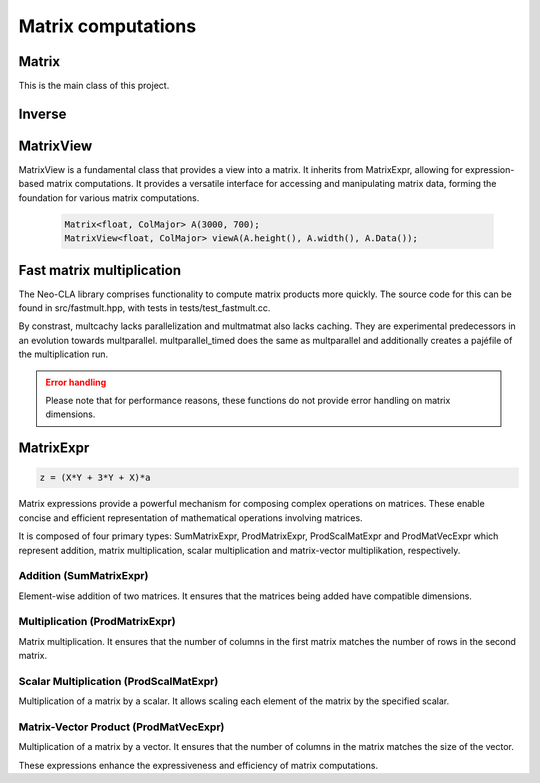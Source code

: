 ===================
Matrix computations
===================

Matrix
------

This is the main class of this project.

.. cpp:class:: template <typename T = double, ORDERING ORD = RowMajor> \
    Matrix: public MatrixView<T, ORD>

    .. cpp:function:: Matrix (size_t height, size_t width)
    .. cpp:function:: Matrix (size_t height, size_t width, std::initializer_list<T> list)
    
    There is one constructor that creates an empty matrix of given dimensions.
    The initializer list constructor stores an initalizer list into a matrix;
    note that this copies the list into memory,
    thus the entries of the list have to match the ordering of the Matrix.

    T is the data type of the elements of the matrix. You can use about any data type with Matrix.
    As for the ordering, **RowMajor** and **ColMajor** are available.

    .. code-block:: cpp

        Matrix<float, ColMajor> A(3000, 700); // 3000 rows, 700 columns, as float, Fortran-style
        Matrix B(4, 7, {1, 2, 3, 4, 5, 6, 7,
                        8, 9, 10, 11, 12, 13, 14,
                        15, 16, 17, 18, 19, 20, 21,
                        22, 23, 24, 25, 26, 27, 28});
    
    .. admonition:: There is much more to matrix than that!
        :class: note

        Most of the features of Matrix are not actually provided by the Matrix class itself,
        but inherited from MatrixView and (indirectly) MatrixExpr.

.. cpp:function:: template<ORDERING ORD = RowMajor> \
    Matrix<double, ORD> randommatrix (size_t height, size_t width, int lbound = 0, int hbound = 100)

    For testing purposes, one can create a matrix of dimension height and width, filled
    with random entries in the range [lbound, hbound].


Inverse
-------

.. cpp:function:: template <typename T, ORDERING ORD> \
    Matrix<T, ORD> Inverse (const Matrix<T, ORD> & M)

    This function computes the inverse of a Matrix
    (or anything that can be type-cast to a Matrix, such as MatrixView, MatrixExpr).
    It uses the pivot element method.

MatrixView
----------

MatrixView is a fundamental class that provides a view into a matrix. It inherits from MatrixExpr, allowing for expression-based matrix computations.
It provides a versatile interface for accessing and manipulating matrix data, forming the foundation for various matrix computations.

    .. code-block:: cpp

        Matrix<float, ColMajor> A(3000, 700);
        MatrixView<float, ColMajor> viewA(A.height(), A.width(), A.Data());

.. cpp:class:: template <typename T, ORDERING ORD> \
    MatrixView : public MatrixExpr<MatrixView<T, ORD> >

    .. cpp:function:: MatrixView(size_t height, size_t width, T *data)

        Constructor that creates a view of a matrix given its dimensions, data pointer, and optional distance between elements.

    .. cpp:function:: MatrixView(size_t height, size_t width, size_t dist, T *data)

        Constructor with an additional parameter for specifying the distance between elements.

    The constructors create a view of the matrix given its dimensions, data pointer, and optional distance between elements. MatrixView operates as a lightweight wrapper around existing data.

    T is the data type of the matrix elements, and ORD specifies whether the matrix is in RowMajor or ColMajor order.

    .. admonition:: Important Note
        :class: warning

        MatrixView does not own the data; it merely provides a convenient way to access and manipulate the existing matrix.

    .. cpp:function:: MatrixView(const MatrixView<T, ORD> & A)

        Copy constructor that creates a new MatrixView that shares the same data as the original, allowing for efficient and memory-safe matrix operations.

    .. cpp:function:: MatrixView &operator=(const MatrixView & M)

        Assignment operator that sets the values of the current MatrixView to those of another MatrixView. The matrices must have the same dimensions.

    .. cpp:function:: MatrixView &operator=(const MatrixExpr<TB> & M)

        Assignment operator that allows assigning the values of a MatrixExpr (such as another Matrix or MatrixView) to the current MatrixView.

    .. cpp:function:: MatrixView & operator= (std::initializer_list<T> list)

        Assigns the MatrixView values to those of an initializer list. Note that the values in the list are assumed to have the same ordering as the MatrixView.

    .. cpp:function:: MatrixView &operator+=(const MatrixExpr<TB> & M)

        Compound assignment operator that adds the values of a MatrixExpr to the current MatrixView. The matrices must have the same dimensions.

    .. cpp:function:: MatrixView &operator=(T scal)

        Set all elements of the MatrixView to a scalar value.

    .. cpp:function:: MatrixView &operator*=(T scal)

        Multiply all elements of the MatrixView by a scalar value.

    .. cpp:function:: auto View() const

        Returns a new MatrixView to the current object, allowing for further manipulations.

    .. cpp:function:: size_t height() const
    .. cpp:function:: size_t width() const

        Returns the dimensions of the matrix.

    .. cpp:function:: T* Data()

        Returns a pointer to the underlying data of the matrix.

    .. cpp:function:: size_t & Dist()

        Returns the distance in the data\_ array to the element next to/underneath it (depending on whether it is RowMajor (underneath) or ColMajor (next to)).

    .. cpp:function:: T &operator()(size_t i, size_t j)
    .. cpp:function:: const T &operator()(size_t i, size_t j) const

        Accesses the elements of the matrix using round brackets. The behavior depends on the ordering (RowMajor or ColMajor).

    .. cpp:function:: auto transposed() const

        Returns a transposed view of the matrix.

    .. cpp:function:: auto Row(size_t i)
    .. cpp:function:: auto Col(size_t j)

        Returns a VectorView representing the i-th row or j-th column of the matrix.

    .. cpp:function:: auto Diag()

        Returns a VectorView representing the diagonal of the matrix.

    .. cpp:function:: auto Rows(size_t start, size_t height)
    .. cpp:function:: auto Cols(size_t start, size_t width)

        Returns a MatrixView representing a submatrix obtained by selecting a range of rows or columns.

    .. cpp:function:: void swapcols(size_t i, size_t j)

        Swaps two columns of the matrix efficiently using row-wise swapping.



Fast matrix multiplication
--------------------------

The Neo-CLA library comprises functionality to compute matrix products more quickly.
The source code for this can be found in src/fastmult.hpp, with tests in tests/test_fastmult.cc.

.. cpp:function:: template <typename BH = std::integral_constant<size_t, 96>, typename BW = std::integral_constant<size_t, 96>, ORDERING ORD> \
    void multparallel(MatrixView<double, RowMajor> C, MatrixView<double, ORD> A, MatrixView<double, RowMajor> B)

    This is the most important function of this chapter. It computes A*B and **adds** the product to C.
    BH and BW specify the height and width of the blocks of A that are extracted for blockwise multiplication.
    Adjusting these two parameters helps parts of A and B stay in Cache, see `the theory <https://jschoeberl.github.io/IntroSC/performance/caches1.html#cache-optimized-matrix-matrix-multiplication>`_.
    multparallel takes advantage of **SIMD, pipelining, caching and parallelization**.
    Note the restrictions on the Matrix ordering! Computing the product might require transposing a few matrices.
    The performance of multparallel can be tested by running test_fastmult.

    .. code-block:: C++

        multparallel(C, A, B); // should be as easy as that

By constrast, multcachy lacks parallelization and multmatmat also lacks caching.
They are experimental predecessors in an evolution towards multparallel.
multparallel_timed does the same as multparallel and additionally creates a pajéfile of the multiplication run.

.. admonition:: Error handling
    :class: warning

    Please note that for performance reasons, these functions do not provide error handling on matrix dimensions.


MatrixExpr
----------

.. code-block:: C++

    z = (X*Y + 3*Y + X)*a

Matrix expressions provide a powerful mechanism for composing complex operations on matrices. These enable concise and efficient representation of mathematical operations involving matrices.

It is composed of four primary types: SumMatrixExpr, ProdMatrixExpr, ProdScalMatExpr and ProdMatVecExpr which represent addition, matrix multiplication, scalar multiplication and matrix-vector multiplikation, respectively.

Addition (SumMatrixExpr)
~~~~~~~~~~~~~~~~~~~~~~~~

Element-wise addition of two matrices. It ensures that the matrices being added have compatible dimensions.

.. cpp:function:: template <typename TA, typename TB> \
    auto operator+ (const MatrixExpr<TA> & A, const MatrixExpr<TB> & B)

Multiplication (ProdMatrixExpr)
~~~~~~~~~~~~~~~~~~~~~~~~~~~~~~~

Matrix multiplication. It ensures that the number of columns in the first matrix matches the number of rows in the second matrix.

.. cpp:function:: template <typename TA, typename TB> \
    auto operator* (const MatrixExpr<TA> & A, const MatrixExpr<TB> & B)

Scalar Multiplication (ProdScalMatExpr)
~~~~~~~~~~~~~~~~~~~~~~~~~~~~~~~~~~~~~~~

Multiplication of a matrix by a scalar. It allows scaling each element of the matrix by the specified scalar.

.. cpp:function:: template <typename TSCAL, typename TMAT> \
    auto operator* (double scal, const MatrixExpr<TMAT> & A)

Matrix-Vector Product (ProdMatVecExpr)
~~~~~~~~~~~~~~~~~~~~~~~~~~~~~~~~~~~~~~

Multiplication of a matrix by a vector. It ensures that the number of columns in the matrix matches the size of the vector.

.. cpp:function:: template <typename TA, typename TB> \
    auto operator* (const MatrixExpr<TA> & A, const VectorExpr<TB> & b)

These expressions enhance the expressiveness and efficiency of matrix computations.
